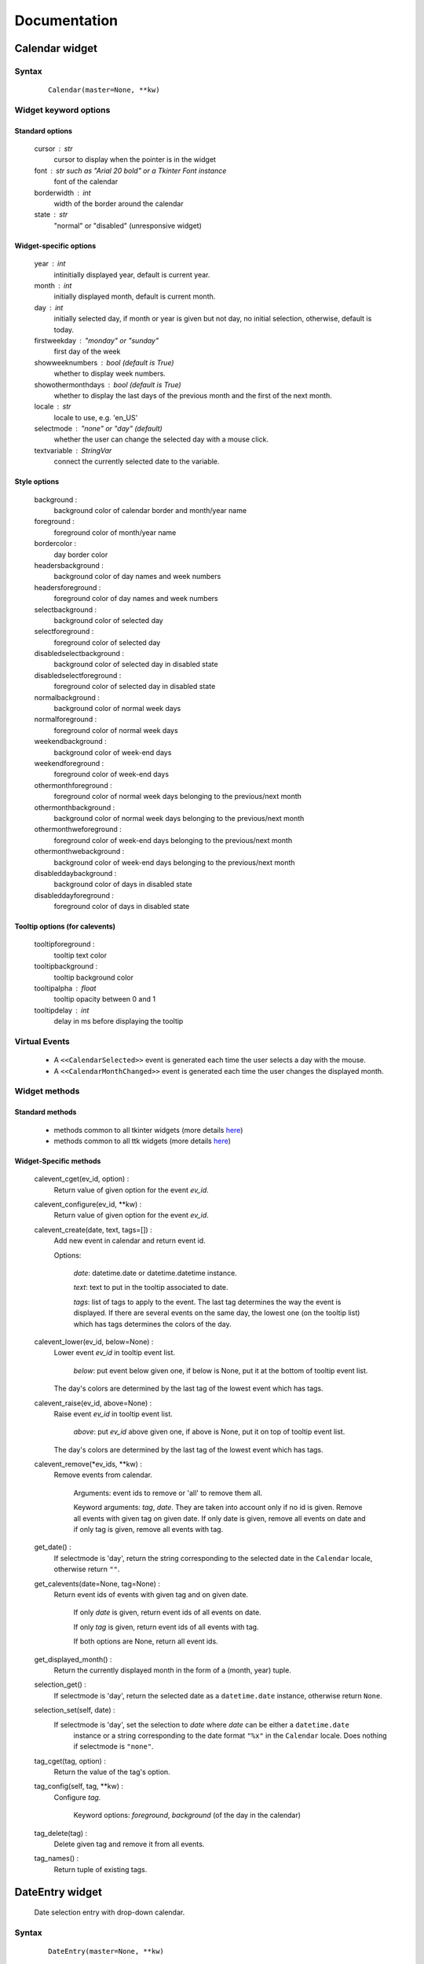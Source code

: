Documentation
=============

Calendar widget
---------------

Syntax
~~~~~~

    ::

        Calendar(master=None, **kw)

Widget keyword options
~~~~~~~~~~~~~~~~~~~~~~

Standard options
^^^^^^^^^^^^^^^^

    cursor : str
        cursor to display when the pointer is in the widget

    font : str such as "Arial 20 bold" or a Tkinter Font instance
        font of the calendar

    borderwidth : int
        width of the border around the calendar

    state : str
        "normal" or "disabled" (unresponsive widget)

Widget-specific options
^^^^^^^^^^^^^^^^^^^^^^^

    year : int
        intinitially displayed year, default is current year.

    month : int
        initially displayed month, default is current month.

    day : int
        initially selected day, if month or year is given but not day, no initial selection, otherwise, default is today.

    firstweekday : "monday" or "sunday"
        first day of the week

    showweeknumbers : bool (default is True)
        whether to display week numbers.

    showothermonthdays : bool (default is True)
        whether to display the last days of the previous month and the first of the next month.


    locale : str
        locale to use, e.g. 'en_US'

    selectmode : "none" or "day" (default)
        whether the user can change the selected day with a mouse click.

    textvariable : StringVar
        connect the currently selected date to the variable.

Style options
^^^^^^^^^^^^^

    background :
        background color of calendar border and month/year name

    foreground :
        foreground color of month/year name

    bordercolor :
        day border color

    headersbackground :
        background color of day names and week numbers

    headersforeground :
        foreground color of day names and week numbers

    selectbackground :
        background color of selected day

    selectforeground :
        foreground color of selected day

    disabledselectbackground :
        background color of selected day in disabled state

    disabledselectforeground :
        foreground color of selected day in disabled state

    normalbackground :
        background color of normal week days

    normalforeground :
        foreground color of normal week days

    weekendbackground :
        background color of week-end days

    weekendforeground :
        foreground color of week-end days

    othermonthforeground :
        foreground color of normal week days belonging to the previous/next month

    othermonthbackground :
        background color of normal week days belonging to the previous/next month

    othermonthweforeground :
        foreground color of week-end days belonging to the previous/next month

    othermonthwebackground :
        background color of week-end days belonging to the previous/next month

    disableddaybackground :
        background color of days in disabled state

    disableddayforeground :
        foreground color of days in disabled state

Tooltip options (for calevents)
^^^^^^^^^^^^^^^^^^^^^^^^^^^^^^^

    tooltipforeground :
        tooltip text color

    tooltipbackground :
        tooltip background color

    tooltipalpha : float
        tooltip opacity between 0 and 1

    tooltipdelay : int
        delay in ms before displaying the tooltip

Virtual Events
~~~~~~~~~~~~~~

    * A ``<<CalendarSelected>>`` event is generated each time the user selects a day with the mouse.

    * A ``<<CalendarMonthChanged>>`` event is generated each time the user changes the displayed month.


Widget methods
~~~~~~~~~~~~~~

Standard methods
^^^^^^^^^^^^^^^^

    - methods common to all tkinter widgets
      (more details `here <http://infohost.nmt.edu/tcc/help/pubs/tkinter/web/universal.html>`__)

    - methods common to all ttk widgets
      (more details `here <http://infohost.nmt.edu/tcc/help/pubs/tkinter/web/ttk-Widget.html>`__)

Widget-Specific methods
^^^^^^^^^^^^^^^^^^^^^^^

    calevent_cget(ev_id, option) :
        Return value of given option for the event *ev_id*.

    calevent_configure(ev_id, \*\*kw) :
        Return value of given option for the event *ev_id*.

    calevent_create(date, text, tags=[]) :
        Add new event in calendar and return event id.

        Options:

            *date*: datetime.date or datetime.datetime instance.

            *text*: text to put in the tooltip associated to date.

            *tags*: list of tags to apply to the event. The last tag determines the way the event is displayed.
            If there are several events on the same day, the lowest one (on the tooltip list)
            which has tags determines the colors of the day.

    calevent_lower(ev_id, below=None) :
        Lower event *ev_id* in tooltip event list.

            *below*: put event below given one, if below is None, put it at the bottom of tooltip event list.

        The day's colors are determined by the last tag of the lowest event which has tags.

    calevent_raise(ev_id, above=None) :
        Raise event *ev_id* in tooltip event list.

            *above*: put *ev_id* above given one, if above is None, put it on top of tooltip event list.

        The day's colors are determined by the last tag of the lowest event which has tags.

    calevent_remove(\*ev_ids, \*\*kw) :
        Remove events from calendar.

            Arguments: event ids to remove or 'all' to remove them all.

            Keyword arguments: *tag*, *date*. They are taken into account only if no id is given.
            Remove all events with given tag on given date. If only date is given,
            remove all events on date and if only tag is given, remove all events with tag.

    get_date() :
        If selectmode is 'day', return the string corresponding to the selected date in the
        ``Calendar`` locale, otherwise return ``""``.

    get_calevents(date=None, tag=None) :
        Return event ids of events with given tag and on given date.

            If only *date* is given, return event ids of all events on date.

            If only *tag* is given, return event ids of all events with tag.

            If both options are None, return all event ids.

    get_displayed_month() :
        Return the currently displayed month in the form of a (month, year) tuple.

    selection_get() :
        If selectmode is 'day', return the selected date as a ``datetime.date``
        instance, otherwise return ``None``.

    selection_set(self, date) :
        If selectmode is 'day', set the selection to *date* where *date* can be either a ``datetime.date``
         instance or a string corresponding to the date format ``"%x"`` in the ``Calendar``
         locale. Does nothing if selectmode is ``"none"``.

    tag_cget(tag, option) :
        Return the value of the tag's option.

    tag_config(self, tag, \*\*kw) :
        Configure *tag*.

            Keyword options: *foreground*, *background* (of the day in the calendar)

    tag_delete(tag) :
        Delete given tag and remove it from all events.

    tag_names() :
        Return tuple of existing tags.



DateEntry widget
----------------

    Date selection entry with drop-down calendar.


Syntax
~~~~~~

    ::

        DateEntry(master=None, **kw)

Widget keyword options
~~~~~~~~~~~~~~~~~~~~~~

    Keyword options of ``Calendar`` to configure the drop-down calendar

    Keyword options of ``ttk.Entry``

        By default, 'validate' is set to 'focusout' and 'validatecommand' is configured so that each
        time the widget looses focus, if the content is not a valid date (in locale format '%x'),
        it is reset to the previous valid date.

        The widget style is set to 'DateEntry'. A custom style inheritting from 'DateEntry'
        can be created by naming it  '<style name>.DateEntry'

Virtual Events
~~~~~~~~~~~~~~

    A ``<<DateEntrySelected>>`` event is generated each time the user selects a date.

Widget methods
~~~~~~~~~~~~~~

Standard methods
^^^^^^^^^^^^^^^^

    - methods common to all tkinter widgets
      (more details `here <http://infohost.nmt.edu/tcc/help/pubs/tkinter/web/universal.html>`__)

    - methods common to all ttk widgets
      (more details `here <http://infohost.nmt.edu/tcc/help/pubs/tkinter/web/ttk-Widget.html>`__)

    - methods of the ``Entry`` widget
      (more details `here <http://infohost.nmt.edu/tcc/help/pubs/tkinter/web/entry.html>`__)

Widget-Specific methods
^^^^^^^^^^^^^^^^^^^^^^^

    drop_down() :
        Display or withdraw the drop-down calendar depending on its current state.

    get_date() :
        Return the selected date as a ``datetime.date`` instance.

    set_date(self, date) :
        Set the value of the DateEntry to *date* where *date* can be either a ``datetime.date``
        instance or a string corresponding to the date format `"%x"` in the `Calendar` locale.
